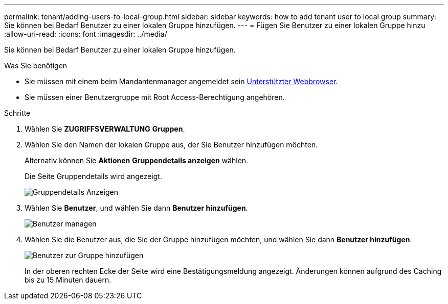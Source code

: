 ---
permalink: tenant/adding-users-to-local-group.html 
sidebar: sidebar 
keywords: how to add tenant user to local group 
summary: Sie können bei Bedarf Benutzer zu einer lokalen Gruppe hinzufügen. 
---
= Fügen Sie Benutzer zu einer lokalen Gruppe hinzu
:allow-uri-read: 
:icons: font
:imagesdir: ../media/


[role="lead"]
Sie können bei Bedarf Benutzer zu einer lokalen Gruppe hinzufügen.

.Was Sie benötigen
* Sie müssen mit einem beim Mandantenmanager angemeldet sein xref:../admin/web-browser-requirements.adoc[Unterstützter Webbrowser].
* Sie müssen einer Benutzergruppe mit Root Access-Berechtigung angehören.


.Schritte
. Wählen Sie *ZUGRIFFSVERWALTUNG* *Gruppen*.
. Wählen Sie den Namen der lokalen Gruppe aus, der Sie Benutzer hinzufügen möchten.
+
Alternativ können Sie *Aktionen* *Gruppendetails anzeigen* wählen.

+
Die Seite Gruppendetails wird angezeigt.

+
image::../media/tenant_group_details.png[Gruppendetails Anzeigen]

. Wählen Sie *Benutzer*, und wählen Sie dann *Benutzer hinzufügen*.
+
image::../media/manage_users.png[Benutzer managen]

. Wählen Sie die Benutzer aus, die Sie der Gruppe hinzufügen möchten, und wählen Sie dann *Benutzer hinzufügen*.
+
image::../media/add_users_to_group.png[Benutzer zur Gruppe hinzufügen]

+
In der oberen rechten Ecke der Seite wird eine Bestätigungsmeldung angezeigt. Änderungen können aufgrund des Caching bis zu 15 Minuten dauern.


